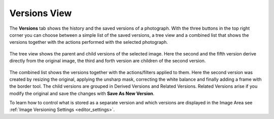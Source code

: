 .. meta::
   :description: digiKam Right Sidebar Versions View
   :keywords: digiKam, documentation, user manual, photo management, open source, free, learn, easy, versioning

.. metadata-placeholder

   :authors: - digiKam Team

   :license: see Credits and License page for details (https://docs.digikam.org/en/credits_license.html)

.. _versions_view:

Versions View
=============

.. contents::

The **Versions** tab shows the history and the saved versions of a photograph. With the three buttons in the top right corner you can choose between a simple list of the saved versions, a tree view and a combined list that shows the versions together with the actions performed with the selected photograph.

.. figure:: images/sidebar_versionstree.webp

The tree view shows the parent and child versions of the selected image. Here the second and the fifth version derive directly from the original image, the third and forth version are children of the second version.

.. figure:: images/sidebar_versionsclist.webp

The combined list shows the versions together with the actions/filters applied to them. Here the second version was created by resizing the original, applying the unsharp mask, correcting the white balance and finally adding a frame with the border tool. The child versions are grouped in Derived Versions and Related Versions. Related Versions arise if you modify the original and save the changes with **Save As New Version**.

To learn how to control what is stored as a separate version and which versions are displayed in the Image Area see :ref:`Image Versioning Settings <editor_settings>`.
